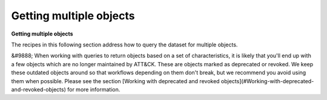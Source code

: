 Getting multiple objects
===============
**Getting multiple objects**

The recipes in this following section address how to query the dataset for multiple objects.

&#9888; When working with queries to return objects based on a set of characteristics, it is likely that you'll end up with a few objects which are no longer maintained by ATT&CK. These are objects marked as deprecated or revoked. We keep these outdated objects around so that workflows depending on them don't break, but we recommend you avoid using them when possible. Please see the section [Working with deprecated and revoked objects](#Working-with-deprecated-and-revoked-objects) for more information.